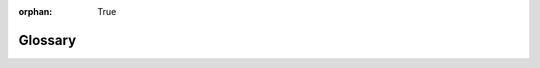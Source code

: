 :orphan: True

Glossary
========

.. glossary::
    :sorted:

    device
        `BIG-IP`_ hardware or virtual edition (VE).



